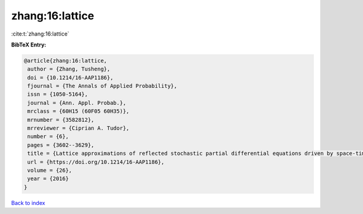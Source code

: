 zhang:16:lattice
================

:cite:t:`zhang:16:lattice`

**BibTeX Entry:**

.. code-block:: bibtex

   @article{zhang:16:lattice,
    author = {Zhang, Tusheng},
    doi = {10.1214/16-AAP1186},
    fjournal = {The Annals of Applied Probability},
    issn = {1050-5164},
    journal = {Ann. Appl. Probab.},
    mrclass = {60H15 (60F05 60H35)},
    mrnumber = {3582812},
    mrreviewer = {Ciprian A. Tudor},
    number = {6},
    pages = {3602--3629},
    title = {Lattice approximations of reflected stochastic partial differential equations driven by space-time white noise},
    url = {https://doi.org/10.1214/16-AAP1186},
    volume = {26},
    year = {2016}
   }

`Back to index <../By-Cite-Keys.rst>`_
